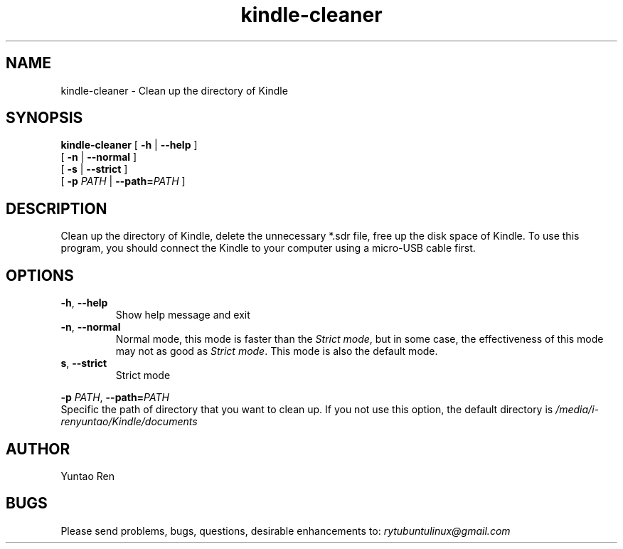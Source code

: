 .TH kindle-cleaner 1 "Dec 24, 2016" "version 1.0"

.SH NAME
kindle-cleaner - Clean up the directory of Kindle

.SH SYNOPSIS
.B kindle-cleaner 
.RB [ " -h " |  " --help " ] 
.br
.RB "               [ " -n " | " --normal " ] "
.br
.RB "               [ " -s " | " --strict " ] "
.br
               [ 
.BI -p " PATH " 
|
.BI --path= PATH
]


.SH DESCRIPTION
Clean up the directory of Kindle, delete the unnecessary *.sdr file, free up the disk space of Kindle. To use this program, you should connect the Kindle to your computer using a micro-USB cable first.

.SH OPTIONS
.TP
.BR "-h" ", " "--help"
Show help message and exit
.TP
.BR "-n" ", " "--normal"
Normal mode, this mode is faster than the 
.IR "Strict mode" ,
but in some case, the effectiveness of this mode may not as good as
.IR "Strict mode" ". This mode is also the default mode."
.TP
.BR "s" ", " "--strict"
Strict mode
.LP
.BI -p
.IR PATH ,
.BI "--path=" "PATH"
       Specific the path of directory that you want to clean up. If you not use this option, the default directory is
.I /media/i-renyuntao/Kindle/documents 

.SH AUTHOR
Yuntao Ren 

.SH BUGS
Please send problems, bugs, questions, desirable enhancements to:
.I rytubuntulinux@gmail.com

